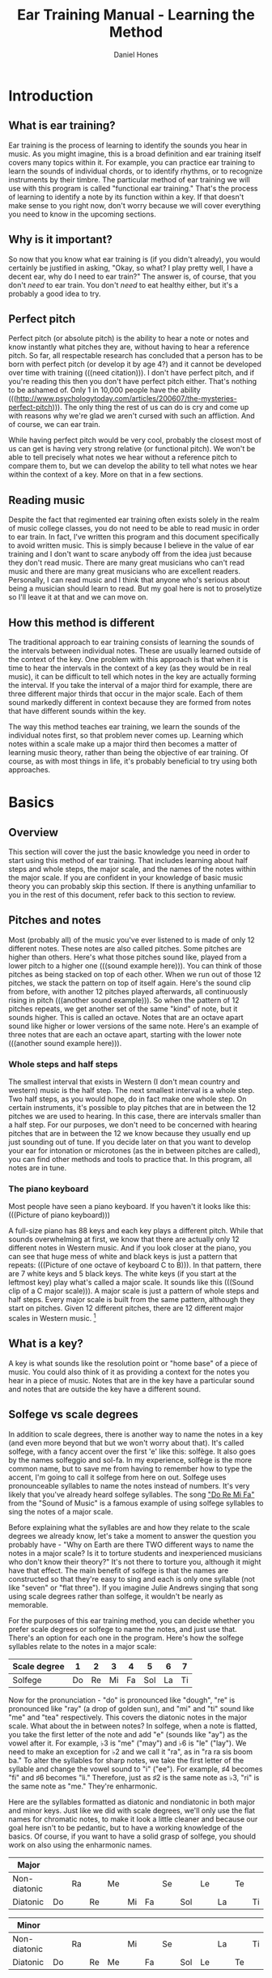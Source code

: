 #+TITLE: Ear Training Manual - Learning the Method
#+AUTHOR: Daniel Hones

* Introduction
** What is ear training?
   Ear training is the process of learning to identify the sounds you hear in music.  As you might imagine,
   this is a broad definition and ear training itself covers many topics within it.  For example, you can practice
   ear training to learn the sounds of individual chords, or to identify rhythms, or to recognize instruments
   by their timbre.  The particular method of ear training we will use with this program is called "functional ear
   training."  That's the process of learning to identify a note by its function within a key.  If that doesn't
   make sense to you right now, don't worry because we will cover everything you need to know in the upcoming sections.
** Why is it important?
   So now that you know what ear training is (if you didn't already), you would certainly be justified in asking,
   "Okay, so what?  I play pretty well, I have a decent ear, why do I need to ear train?"  The answer is, of course,
   that you don't /need/ to ear train.  You don't /need/ to eat healthy either, but it's a probably a good idea to
   try.  

** Perfect pitch
   Perfect pitch (or absolute pitch) is the ability to hear a note or notes and know instantly what pitches they
   are, without having to hear a reference pitch.  So far, all respectable research has concluded that a person has
   to be born with perfect pitch (or develop it by age 4?)  and it cannot be developed over time with training
   (((need citation))).  I don't have perfect pitch, and if you're reading this then you don't have perfect pitch
   either.  That's nothing to be ashamed of.  Only 1 in 10,000 people have the ability
   (((http://www.psychologytoday.com/articles/200607/the-mysteries-perfect-pitch))).  The only thing the rest of us
   can do is cry and come up with reasons why we're glad we aren't cursed with such an affliction.  And of course,
   we can ear train.

   While having perfect pitch would be very cool, probably the closest most of us can get is having very strong
   relative (or functional pitch).  We won't be able to tell precisely what notes we hear without a reference pitch
   to compare them to, but we can develop the ability to tell what notes we hear within the context of a key.
   More on that in a few sections.
** Reading music
   Despite the fact that regimented ear training often exists solely in the realm of music college classes, you do
   not need to be able to read music in order to ear train.  In fact, I've written this program and this document
   specifically to avoid written music.  This is simply because I believe in the value of ear training and I don't
   want to scare anybody off from the idea just because they don't read music.  There are many great musicians who
   can't read music and there are many great musicians who are excellent readers.  Personally, I can read music and
   I think that anyone who's serious about being a musician should learn to read.  But my goal here is not to
   proselytize so I'll leave it at that and we can move on.
** How this method is different
   The traditional approach to ear training consists of learning the sounds of the intervals between individual
   notes.  These are usually learned outside of the context of the key.  One problem with this approach is that
   when it is time to hear the intervals in the context of a key (as they would be in real music), it can be
   difficult to tell which notes in the key are actually forming the interval.  If you take the interval of a major
   third for example, there are three different major thirds that occur in the major scale.  Each of them sound
   markedly different in context because they are formed from notes that have different sounds within the key.
   
   The way this method teaches ear training, we learn the sounds of the individual notes first, so that problem
   never comes up.  Learning which notes within a scale make up a major third then becomes a matter of learning
   music theory, rather than being the objective of ear training.  Of course, as with most things in life, it's
   probably beneficial to try using both approaches.
   


* Basics
** Overview
   This section will cover the just the basic knowledge you need in order to start using this method of ear
   training.  That includes learning about half steps and whole steps, the major scale, and the names of the notes
   within the major scale.  If you are confident in your knowledge of basic music theory you can probably skip this
   section.  If there is anything unfamiliar to you in the rest of this document, refer back to this section to
   review.
** Pitches and notes
   Most (probably all) of the music you've ever listened to is made of only 12 different notes.  These notes are
   also called pitches.  Some pitches are higher than others.  Here's what those pitches sound like, played from a
   lower pitch to a higher one (((sound example here))).  You can think of those pitches as being stacked on top of
   each other.  When we run out of those 12 pitches, we stack the pattern on top of itself again.  Here's the sound
   clip from before, with another 12 pitches played afterwards, all continuously rising in pitch (((another sound
   example))).  So when the pattern of 12 pitches repeats, we get another set of the same "kind" of note, but it
   sounds higher.  This is called an octave.  Notes that are an octave apart sound like higher or lower versions of
   the same note.  Here's an example of three notes that are each an octave apart, starting with the lower note
   (((another sound example here))).  
*** Whole steps and half steps
    The smallest interval that exists in Western (I don't mean country and western) music is the half step.  The
    next smallest interval is a whole step.  Two half steps, as you would hope, do in fact make one whole step.  On
    certain instruments, it's possible to play pitches that are in between the 12 pitches we are used to hearing.
    In this case, there are intervals smaller than a half step.  For our purposes, we don't need to be concerned
    with hearing pitches that are in between the 12 we know because they usually end up just sounding out of tune.
    If you decide later on that you want to develop your ear for intonation or microtones (as the in between pitches
    are called), you can find other methods and tools to practice that.  In this program, all notes are in tune.
*** The piano keyboard
    Most people have seen a piano keyboard.  If you haven't it looks like this:  (((Picture of piano keyboard)))

    A full-size piano has 88 keys and each key plays a different pitch.  While that sounds overwhelming at first, we
    know that there are actually only 12 different notes in Western music.  And if you look closer at the piano, you
    can see that huge mess of white and black keys is just a pattern that repeats: (((Picture of one octave of
    keyboard C to B))).  In that pattern, there are 7 white keys and 5 black keys.  The white keys (if you start at
    the leftmost key) play what's called a major scale.  It sounds like this (((Sound clip of a C major scale))).
    A major scale is just a pattern of whole steps and half steps.  Every major scale is built from the same
    pattern, although they start on pitches.  Given 12 different pitches, there are 12 different major scales in
    Western music.  [fn:: Due to the fact that some notes have two different names, there actually 15 different major
    scales when writing out the scales on paper.  But 3 of those scales are redundant and since we're not concerned
    with naming actual pitches here, we will just take it as a fact that there are 12 different major scales, one
    starting on each of the 12 pitches.]
** What is a key?
   A key is what sounds like the resolution point or "home base" of a piece of music.  You could also think of it as
   providing a context for the notes you hear in a piece of music.  Notes that are in the key have a particular
   sound and notes that are outside the key have a different sound.  
** Solfege vs scale degrees
   In addition to scale degrees, there is another way to name the notes in a key (and even more beyond that but we
   won't worry about that).  It's called solfege, with a fancy accent over the first 'e' like this: solfège.  It
   also goes by the names solfeggio and sol-fa.  In my experience, solfège is the more common name, but to save me
   from having to remember how to type the accent, I'm going to call it solfege from here on out.  Solfege uses
   pronounceable syllables to name the notes instead of numbers.  It's very likely that you've already heard solfege
   syllables.  The song [[https://www.youtube.com/watch?v=xIjobdArtiA]["Do Re Mi Fa"]] from the "Sound of Music" is a famous example of using solfege syllables to
   sing the notes of a major scale.

   Before explaining what the syllables are and how they relate to the scale degrees we already know, let's take a
   moment to answer the question you probably have - "Why on Earth are there TWO different ways to name the notes in
   a major scale?  Is it to torture students and inexperienced musicians who don't know their theory?"  It's not
   there to torture you, although it might have that effect.  The main benefit of solfege is that the names are
   constructed so that they're easy to sing and each is only one syllable (not like "seven" or "flat three").  If
   you imagine Julie Andrews singing that song using scale degrees rather than solfege, it wouldn't be nearly as
   memorable. 

   For the purposes of this ear training method, you can decide whether you prefer scale degrees or solfege to name
   the notes, and just use that.  There's an option for each one in the program.  Here's how the solfege syllables
   relate to the notes in a major scale:

   | Scale degree |  1 |  2 |  3 |  4 |   5 |  6 |  7 |
   |--------------+----+----+----+----+-----+----+----|
   | Solfege      | Do | Re | Mi | Fa | Sol | La | Ti |

   Now for the pronunciation - "do" is pronounced like "dough", "re" is pronounced like "ray" (a drop of golden
   sun), and "mi" and "ti" sound like "me" and "tea" respectively.  This covers the diatonic notes in the major
   scale.  What about the in between notes?  In solfege, when a note is flatted, you take the first letter of the
   note and add "e" (sounds like "ay") as the vowel after it.  For example, ♭3 is "me" ("may") and ♭6 is "le"
   ("lay").  We need to make an exception for ♭2 and we call it "ra", as in "ra ra sis boom ba."  To alter the
   syllables for sharp notes, we take the first letter of the syllable and change the vowel sound to "i" ("ee").
   For example, ♯4 becomes "fi" and ♯6 becomes "li."  Therefore, just as ♯2 is the same note as ♭3, "ri" is the same
   note as "me."  They're enharmonic.  

   Here are the syllables formatted as diatonic and nondiatonic in both major and minor keys.  Just like we did with
   scale degrees, we'll only use the flat names for chromatic notes, to make it look a little cleaner and because
   our goal here isn't to be pedantic, but to have a working knowledge of the basics.  Of course, if you want to
   have a solid grasp of solfege, you should work on also using the enharmonic names.

   | Major        |    |    |    |    |    |    |    |     |    |    |    |    |
   |--------------+----+----+----+----+----+----+----+-----+----+----+----+----|
   | Non-diatonic |    | Ra |    | Me |    |    | Se |     | Le |    | Te |    |
   |--------------+----+----+----+----+----+----+----+-----+----+----+----+----|
   | Diatonic     | Do |    | Re |    | Mi | Fa |    | Sol |    | La |    | Ti |

   | Minor        |    |    |    |    |    |    |    |     |    |    |    |    |
   |--------------+----+----+----+----+----+----+----+-----+----+----+----+----|
   | Non-diatonic |    | Ra |    |    | Mi |    | Se |     |    | La |    | Ti |
   | Diatonic     | Do |    | Re | Me |    | Fa |    | Sol | Le |    | Te |    |
   

* How the method works
** The cadence
   A cadence is a sequence of chords that often occurs at the end of a phrase or section of a piece of music.  When
   it is used to conclude a piece of music, it usually has a sound of finality that clearly defines the key of the
   composition (for more about cadences, see this [[http://en.wikipedia.org/wiki/Cadence_(music)][Wikipedia page]]).  Here's an example of a cadence.  The first and
   last chords played are the tonic chord (or "home base") of the key: ((( Figure out how to play audio )))

   In this method of ear training, we'll play a sequence consisting of four chords to establish the sound of the
   key.  Then, we'll play one or more random notes simultaneously and learn to identify the sound of each note in
   that particular key.
** Identifying the notes
   At first, trying to identify a note by listening for its function in a key is a daunting task.  How on Earth can
   you hear a cadence, then a note, and then just pluck out its name from thin air?  As with everything else, we
   start simply and progress in small increments.  The example below plays a cadence, and then plays Do (or scale
   degree 1) in the key:   ((( another sound example )))

   Play it several times and pay close attention to the way Do sounds.  To me it sounds stable and resolved, and
   truth be told, it sounds rather plain and uninteresting.  What does it sound like to you?  All the other notes
   sound less stable than Do. Often, it feels like your ear wants to hear them resolve to Do.  Listen to this next
   example, which plays the cadence followed by the note Re: ((( another sound example here )))

   To me, Re sounds like it has a healthy desire to move down a whole step to Do.  While it doesn't sound totally
   unstable or dissonant, there is a bit of tension there.  Go back and play the previous two samples several times
   and pay close attention to the difference in the way Do and Re sound.  Soon you will hear the difference between
   them as clearly as you can see the difference between orange and purple.

** Baby steps
   Now that you can identify Do and Re, it's time to start adding other notes.  That is the real benefit of using
   this program to practice this method of ear training.  You can customize which notes the program will choose from
   to play after the cadence, allowing you to progress in small easy increments or isolate notes that you have
   trouble with.  


* Glossary
  | cadence      |                                         |
  | chromatic    |                                         |
  | diatonic     |                                         |
  | enharmonic   |                                         |
  | half step    | the smallest interval in Western music. |
  | interval     | the distance between two pitches        |
  | key          |                                         |
  | major scale  |                                         |
  | minor scale  |                                         |
  | non-diatonic |                                         |
  | pitch        |                                         |
  | scale degree |                                         |
  | solfege      |                                         |
  | timbre       |                                         |
  | whole step   | two half steps                          |

